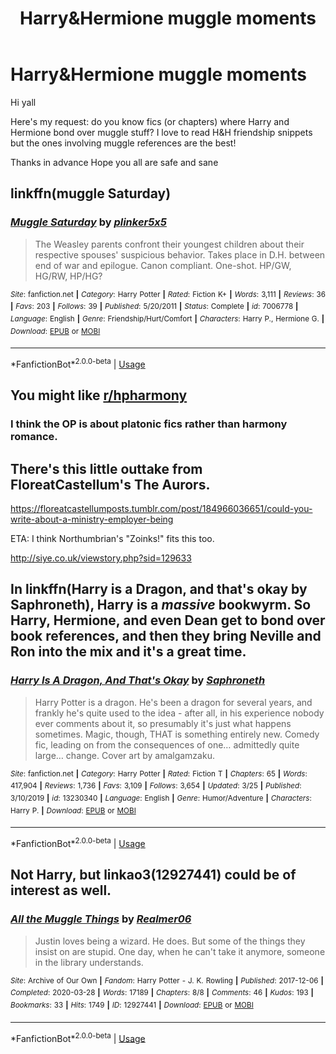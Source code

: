 #+TITLE: Harry&Hermione muggle moments

* Harry&Hermione muggle moments
:PROPERTIES:
:Author: ddfence
:Score: 24
:DateUnix: 1586277684.0
:DateShort: 2020-Apr-07
:FlairText: Request
:END:
Hi yall

Here's my request: do you know fics (or chapters) where Harry and Hermione bond over muggle stuff? I love to read H&H friendship snippets but the ones involving muggle references are the best!

Thanks in advance Hope you all are safe and sane


** linkffn(muggle Saturday)
:PROPERTIES:
:Author: Namzeh011
:Score: 8
:DateUnix: 1586287647.0
:DateShort: 2020-Apr-07
:END:

*** [[https://www.fanfiction.net/s/7006778/1/][*/Muggle Saturday/*]] by [[https://www.fanfiction.net/u/2673659/plinker5x5][/plinker5x5/]]

#+begin_quote
  The Weasley parents confront their youngest children about their respective spouses' suspicious behavior. Takes place in D.H. between end of war and epilogue. Canon compliant. One-shot. HP/GW, HG/RW, HP/HG?
#+end_quote

^{/Site/:} ^{fanfiction.net} ^{*|*} ^{/Category/:} ^{Harry} ^{Potter} ^{*|*} ^{/Rated/:} ^{Fiction} ^{K+} ^{*|*} ^{/Words/:} ^{3,111} ^{*|*} ^{/Reviews/:} ^{36} ^{*|*} ^{/Favs/:} ^{203} ^{*|*} ^{/Follows/:} ^{39} ^{*|*} ^{/Published/:} ^{5/20/2011} ^{*|*} ^{/Status/:} ^{Complete} ^{*|*} ^{/id/:} ^{7006778} ^{*|*} ^{/Language/:} ^{English} ^{*|*} ^{/Genre/:} ^{Friendship/Hurt/Comfort} ^{*|*} ^{/Characters/:} ^{Harry} ^{P.,} ^{Hermione} ^{G.} ^{*|*} ^{/Download/:} ^{[[http://www.ff2ebook.com/old/ffn-bot/index.php?id=7006778&source=ff&filetype=epub][EPUB]]} ^{or} ^{[[http://www.ff2ebook.com/old/ffn-bot/index.php?id=7006778&source=ff&filetype=mobi][MOBI]]}

--------------

*FanfictionBot*^{2.0.0-beta} | [[https://github.com/tusing/reddit-ffn-bot/wiki/Usage][Usage]]
:PROPERTIES:
:Author: FanfictionBot
:Score: 4
:DateUnix: 1586287670.0
:DateShort: 2020-Apr-07
:END:


** You might like [[/r/hpharmony][r/hpharmony]]
:PROPERTIES:
:Author: Moony394
:Score: 4
:DateUnix: 1586286844.0
:DateShort: 2020-Apr-07
:END:

*** I think the OP is about platonic fics rather than harmony romance.
:PROPERTIES:
:Author: tipsytops2
:Score: 3
:DateUnix: 1586288339.0
:DateShort: 2020-Apr-08
:END:


** There's this little outtake from FloreatCastellum's The Aurors.

[[https://floreatcastellumposts.tumblr.com/post/184966036651/could-you-write-about-a-ministry-employer-being]]

ETA: I think Northumbrian's "Zoinks!" fits this too.

[[http://siye.co.uk/viewstory.php?sid=129633]]
:PROPERTIES:
:Author: tipsytops2
:Score: 3
:DateUnix: 1586292541.0
:DateShort: 2020-Apr-08
:END:


** In linkffn(Harry is a Dragon, and that's okay by Saphroneth), Harry is a /massive/ bookwyrm. So Harry, Hermione, and even Dean get to bond over book references, and then they bring Neville and Ron into the mix and it's a great time.
:PROPERTIES:
:Author: FavChanger
:Score: 1
:DateUnix: 1586360557.0
:DateShort: 2020-Apr-08
:END:

*** [[https://www.fanfiction.net/s/13230340/1/][*/Harry Is A Dragon, And That's Okay/*]] by [[https://www.fanfiction.net/u/2996114/Saphroneth][/Saphroneth/]]

#+begin_quote
  Harry Potter is a dragon. He's been a dragon for several years, and frankly he's quite used to the idea - after all, in his experience nobody ever comments about it, so presumably it's just what happens sometimes. Magic, though, THAT is something entirely new. Comedy fic, leading on from the consequences of one... admittedly quite large... change. Cover art by amalgamzaku.
#+end_quote

^{/Site/:} ^{fanfiction.net} ^{*|*} ^{/Category/:} ^{Harry} ^{Potter} ^{*|*} ^{/Rated/:} ^{Fiction} ^{T} ^{*|*} ^{/Chapters/:} ^{65} ^{*|*} ^{/Words/:} ^{417,904} ^{*|*} ^{/Reviews/:} ^{1,736} ^{*|*} ^{/Favs/:} ^{3,109} ^{*|*} ^{/Follows/:} ^{3,654} ^{*|*} ^{/Updated/:} ^{3/25} ^{*|*} ^{/Published/:} ^{3/10/2019} ^{*|*} ^{/id/:} ^{13230340} ^{*|*} ^{/Language/:} ^{English} ^{*|*} ^{/Genre/:} ^{Humor/Adventure} ^{*|*} ^{/Characters/:} ^{Harry} ^{P.} ^{*|*} ^{/Download/:} ^{[[http://www.ff2ebook.com/old/ffn-bot/index.php?id=13230340&source=ff&filetype=epub][EPUB]]} ^{or} ^{[[http://www.ff2ebook.com/old/ffn-bot/index.php?id=13230340&source=ff&filetype=mobi][MOBI]]}

--------------

*FanfictionBot*^{2.0.0-beta} | [[https://github.com/tusing/reddit-ffn-bot/wiki/Usage][Usage]]
:PROPERTIES:
:Author: FanfictionBot
:Score: 1
:DateUnix: 1586360580.0
:DateShort: 2020-Apr-08
:END:


** Not Harry, but linkao3(12927441) could be of interest as well.
:PROPERTIES:
:Author: ceplma
:Score: 1
:DateUnix: 1586292524.0
:DateShort: 2020-Apr-08
:END:

*** [[https://archiveofourown.org/works/12927441][*/All the Muggle Things/*]] by [[https://www.archiveofourown.org/users/Realmer06/pseuds/Realmer06][/Realmer06/]]

#+begin_quote
  Justin loves being a wizard. He does. But some of the things they insist on are stupid. One day, when he can't take it anymore, someone in the library understands.
#+end_quote

^{/Site/:} ^{Archive} ^{of} ^{Our} ^{Own} ^{*|*} ^{/Fandom/:} ^{Harry} ^{Potter} ^{-} ^{J.} ^{K.} ^{Rowling} ^{*|*} ^{/Published/:} ^{2017-12-06} ^{*|*} ^{/Completed/:} ^{2020-03-28} ^{*|*} ^{/Words/:} ^{17189} ^{*|*} ^{/Chapters/:} ^{8/8} ^{*|*} ^{/Comments/:} ^{46} ^{*|*} ^{/Kudos/:} ^{193} ^{*|*} ^{/Bookmarks/:} ^{33} ^{*|*} ^{/Hits/:} ^{1749} ^{*|*} ^{/ID/:} ^{12927441} ^{*|*} ^{/Download/:} ^{[[https://archiveofourown.org/downloads/12927441/All%20the%20Muggle%20Things.epub?updated_at=1585496287][EPUB]]} ^{or} ^{[[https://archiveofourown.org/downloads/12927441/All%20the%20Muggle%20Things.mobi?updated_at=1585496287][MOBI]]}

--------------

*FanfictionBot*^{2.0.0-beta} | [[https://github.com/tusing/reddit-ffn-bot/wiki/Usage][Usage]]
:PROPERTIES:
:Author: FanfictionBot
:Score: 1
:DateUnix: 1586292568.0
:DateShort: 2020-Apr-08
:END:
